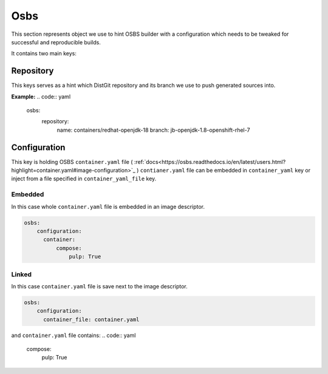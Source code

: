 Osbs
----
This section represents object we use to hint OSBS builder with a configuration which needs to be tweaked
for successful and reproducible builds.

It contains two main keys:

Repository
^^^^^^^^^^
This keys serves as a hint which DistGit repository and its branch we use to push generated sources into.


**Example:**
.. code:: yaml

    osbs:
        repository:
              name: containers/redhat-openjdk-18
              branch: jb-openjdk-1.8-openshift-rhel-7



Configuration
^^^^^^^^^^^^^
This key is holding OSBS ``container.yaml`` file ( :ref:`docs<https://osbs.readthedocs.io/en/latest/users.html?highlight=container.yaml#image-configuration>`_ )
``contianer.yaml`` file can be embedded in ``container_yaml`` key or inject from a file specified in ``container_yaml_file`` key.


Embedded
""""""""
In this case whole ``container.yaml`` file is embedded in an image descriptor.

.. code:: yaml

    osbs:
        configuration:
	  container:
	      compose:
	          pulp: True

Linked
""""""

In this case ``container.yaml`` file is save next to the image descriptor.

.. code:: yaml

    osbs:
        configuration:
	  container_file: container.yaml


and ``container.yaml`` file contains:
.. code:: yaml

    compose:
        pulp: True

